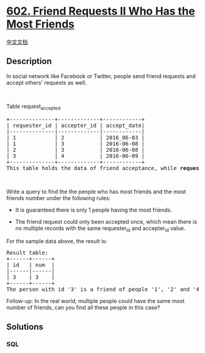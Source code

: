 * [[https://leetcode.com/problems/friend-requests-ii-who-has-the-most-friends][602.
Friend Requests II Who Has the Most Friends]]
  :PROPERTIES:
  :CUSTOM_ID: friend-requests-ii-who-has-the-most-friends
  :END:
[[./solution/0600-0699/0602.Friend Requests II Who Has the Most Friends/README.org][中文文档]]

** Description
   :PROPERTIES:
   :CUSTOM_ID: description
   :END:

#+begin_html
  <p>
#+end_html

In social network like Facebook or Twitter, people send friend requests
and accept others' requests as well.

#+begin_html
  </p>
#+end_html

#+begin_html
  <p>
#+end_html

 

#+begin_html
  </p>
#+end_html

#+begin_html
  <p>
#+end_html

Table request_accepted

#+begin_html
  </p>
#+end_html

#+begin_html
  <pre>
  +--------------+-------------+------------+
  | requester_id | accepter_id | accept_date|
  |--------------|-------------|------------|
  | 1            | 2           | 2016_06-03 |
  | 1            | 3           | 2016-06-08 |
  | 2            | 3           | 2016-06-08 |
  | 3            | 4           | 2016-06-09 |
  +--------------+-------------+------------+
  This table holds the data of friend acceptance, while <b>requester_id</b> and <b>accepter_id</b> both are the id of a person.
  </pre>
#+end_html

#+begin_html
  <p>
#+end_html

 

#+begin_html
  </p>
#+end_html

#+begin_html
  <p>
#+end_html

Write a query to find the the people who has most friends and the most
friends number under the following rules:

#+begin_html
  </p>
#+end_html

#+begin_html
  <ul>
#+end_html

#+begin_html
  <li>
#+end_html

It is guaranteed there is only 1 people having the most friends.

#+begin_html
  </li>
#+end_html

#+begin_html
  <li>
#+end_html

The friend request could only been accepted once, which mean there is no
multiple records with the same requester_id and accepter_id value.

#+begin_html
  </li>
#+end_html

#+begin_html
  </ul>
#+end_html

#+begin_html
  <p>
#+end_html

For the sample data above, the result is:

#+begin_html
  </p>
#+end_html

#+begin_html
  <pre>
  Result table:
  +------+------+
  | id   | num  |
  |------|------|
  | 3    | 3    |
  +------+------+
  The person with id &#39;3&#39; is a friend of people &#39;1&#39;, &#39;2&#39; and &#39;4&#39;, so he has 3 friends in total, which is the most number than any others.
  </pre>
#+end_html

#+begin_html
  <p>
#+end_html

Follow-up: In the real world, multiple people could have the same most
number of friends, can you find all these people in this case?

#+begin_html
  </p>
#+end_html

** Solutions
   :PROPERTIES:
   :CUSTOM_ID: solutions
   :END:

#+begin_html
  <!-- tabs:start -->
#+end_html

*** *SQL*
    :PROPERTIES:
    :CUSTOM_ID: sql
    :END:
#+begin_src sql
#+end_src

#+begin_html
  <!-- tabs:end -->
#+end_html

